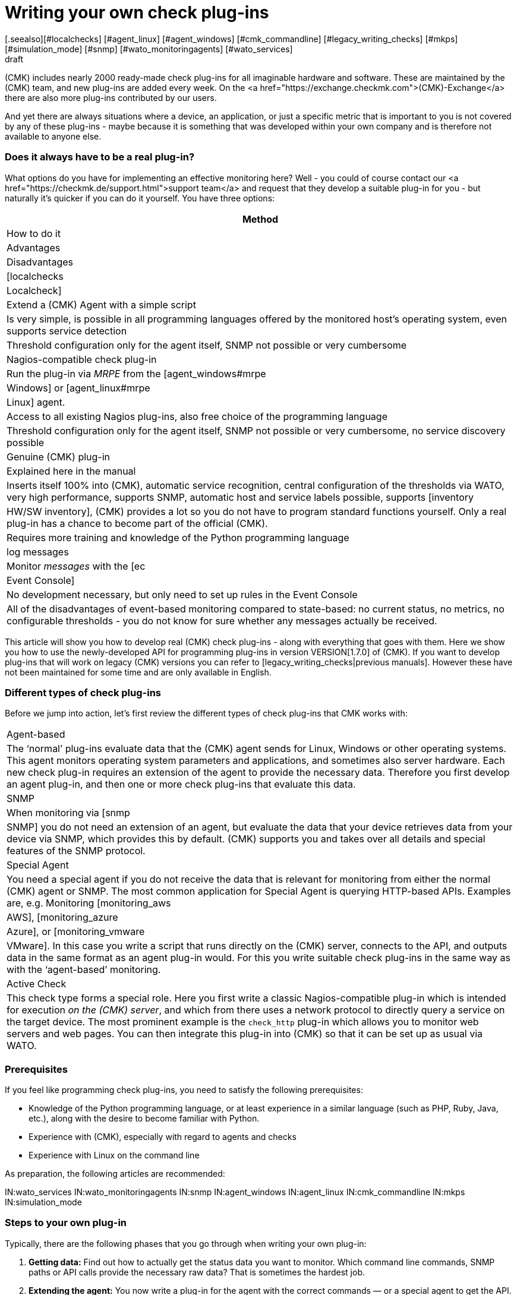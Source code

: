 
= Writing your own check plug-ins
:revdate: draft
[.seealso][#localchecks] [#agent_linux] [#agent_windows] [#cmk_commandline] [#legacy_writing_checks] [#mkps] [#simulation_mode] [#snmp] [#wato_monitoringagents] [#wato_services]
== Introduction



(CMK) includes nearly 2000 ready-made check plug-ins for all imaginable hardware and software.
These are maintained by the (CMK) team, and new plug-ins are added every week.
On the <a href="https://exchange.checkmk.com">(CMK)-Exchange</a>
there are also more plug-ins contributed by our users.

And yet there are always situations where a device, an application,
or just a specific metric that is important to you is not covered by any of
these plug-ins - maybe because it is something that was developed within your own company
and is therefore not available to anyone else.


=== Does it always have to be a real plug-in?


What options do you have for implementing an effective monitoring here?
Well - you could of course contact our <a href="https://checkmk.de/support.html">support team</a>
and request that they develop a suitable plug-in for you - but naturally it's quicker
if you can do it yourself.
You have three options:

[cols=, options="header"]
|===



|Method
|How to do it
|Advantages
|Disadvantages


|[localchecks|Localcheck]
|Extend a (CMK) Agent with a simple script
|Is very simple, is possible in all programming languages offered by the monitored host’s operating system, even supports service detection
|Threshold configuration only for the agent itself, SNMP not possible or very cumbersome


|Nagios-compatible check plug-in 
|Run the plug-in via _MRPE_ from the [agent_windows#mrpe|Windows] or [agent_linux#mrpe|Linux] agent. 
|Access to all existing Nagios plug-ins, also free choice of the programming language
|Threshold configuration only for the agent itself, SNMP not possible or very cumbersome, no service discovery possible


|Genuine (CMK) plug-in
|Explained here in the manual
|Inserts itself 100% into (CMK), automatic service recognition, central configuration of the thresholds via WATO, very high performance, supports SNMP, automatic host and service labels possible, supports [inventory|HW/SW inventory], (CMK) provides a lot so you do not have to program standard functions yourself. Only a real plug-in has a chance to become part of the official (CMK).
|Requires more training and knowledge of the Python programming language


|log messages
|Monitor _messages_ with the [ec|Event Console]
|No development necessary, but only need to set up rules in the Event Console
|All of the disadvantages of event-based monitoring compared to state-based: no current status, no metrics, no configurable thresholds - you do not know for sure whether any messages actually be received.

|===


This article will show you how to develop real (CMK) check plug-ins - along with everything that goes with them.
Here we show you how to use the newly-developed API for programming plug-ins in version VERSION[1.7.0] of (CMK).
If you want to develop plug-ins that will work on legacy (CMK) versions you can refer to
[legacy_writing_checks|previous manuals].
However these have not been maintained for some time and are only available in English.


=== Different types of check plug-ins


Before we jump into action, let's first review the different types of check plug-ins that CMK works with:

[cols=, ]
|===


|Agent-based
|The ‘normal’ plug-ins evaluate data that the (CMK) agent sends for Linux, Windows or other operating systems. This agent monitors operating system parameters and applications, and sometimes also server hardware. Each new check plug-in requires an extension of the agent to provide the necessary data. Therefore you first develop an agent plug-in, and then one or more check plug-ins that evaluate this data.


|SNMP
|When monitoring via [snmp|SNMP] you do not need an extension of an agent, but evaluate the data that your device retrieves data from your device via SNMP, which provides this by default. (CMK) supports you and takes over all details and special features of the SNMP protocol.


|Special Agent
|You need a special agent if you do not receive the data that is relevant for monitoring from either the normal (CMK) agent or SNMP. The most common application for Special Agent is querying HTTP-based APIs. Examples are, e.g. Monitoring [monitoring_aws|AWS], [monitoring_azure|Azure], or [monitoring_vmware|VMware]. In this case you write a script that runs directly on the (CMK) server, connects to the API, and outputs data in the same format as an agent plug-in would. For this you write suitable check plug-ins in the same way as with the ‘agent-based’ monitoring.


|Active Check
|This check type forms a special role. Here you first write a classic Nagios-compatible plug-in which is intended for execution _on the (CMK) server_, and which from there uses a network protocol to directly query a service on the target device. The most prominent example is the `check_http` plug-in which allows you to monitor web servers and web pages. You can then integrate this plug-in into (CMK) so that it can be set up as usual via WATO.

|===



=== Prerequisites


If you feel like programming check plug-ins, you need to satisfy the following prerequisites:

* Knowledge of the Python programming language, or at least experience in a similar language (such as PHP, Ruby, Java, etc.), along with the desire to become familiar with Python.
* Experience with (CMK), especially with regard to agents and checks
* Experience with Linux on the command line

As preparation, the following articles are recommended:

IN:wato_services
IN:wato_monitoringagents
IN:snmp
IN:agent_windows
IN:agent_linux
IN:cmk_commandline
IN:mkps
IN:simulation_mode


=== Steps to your own plug-in


Typically, there are the following phases that you go through when writing your own plug-in:

. *Getting data:* Find out how to actually get the status data you want to monitor. Which command line commands, SNMP paths or API calls provide the necessary raw data? That is sometimes the hardest job.
. *Extending the agent:* You now write a plug-in for the agent with the correct commands — or a special agent to get the API. SNMP eliminates this step.
. *The Check plug-in:* Now write the actual check plug-in which analyzes the data and, based on this, recognizes services and generates their status.

If that works, you are done — but you can also extend the whole process with several additional features:

* Definitions of the [graphing|metrics] provided by the services to produce beautiful and well-labelled graphs and perf-o-meters.
* A set of rules for WATO that you can use to configure check plug-in parameters.
* A ruleset for WATO that configures the agent plug-in for the [wato_monitoringagents#bakery|Agent Bakery].
* A ruleset for WATO that configures the special agent.
* A manual page that documents the check plug-in for the user.

== This article is not finished yet

Now you are probably wondering why this article ends here. The main reason is that we are currently
working on a major overhaul and improvement of the programming API for check plugins. As soon as it is
finalized, we will rewrite this article -- and many more articles on programming extensions. The plan
is that this will be finished with the release of (CMK) version VERSION [1.7.0].

Until then, we ask for a little patience!

### Weiteres Vorgehen:
###
### 1. Beispiel mit Agent: Wieder mit smartctl -A /dev/sda. Erstmal ohne Item. Nur eine Platte, die hartkodiert ist.
### Und ein Check mit der Temperatur mit festen Schwellwerten. Hinweis, dass es das schon gibt, natürlich.
### Vorgehen ziemlich wie legacy_devel_agentbased.
###
### 2. Erst jetzt kommt das Item. Also Plugin anpassen. Discoveryfunktion anpassen. Description anpassen.
###
### --> Sollen wir hier den Sack zumachen und jetzt auf der Ebene SNMP vorstellen?
###
### 3. Parameter: Wie sollen wir es machen, da wir ja keine main.mk mehr zulassen möchten. Wie kann man
### das ohne WATO-Regel machen? Sollen wir wirklich mit der main.mk rummachen? Oder jetzt den riesigen
### Ausflug in die WATO-Regeln machen? --> Gilt aber auch bei SNMP.
###
### | 4. Messdaten: Wie sendet man sie? Wie deklariert man sie in CMK korrekt? Grafendefinitionen?
### |
### | 5. Manualpage.
### +-> Hier müssen wir bedenken, dass dies auch für SNMP-basierte Checks gilt.

